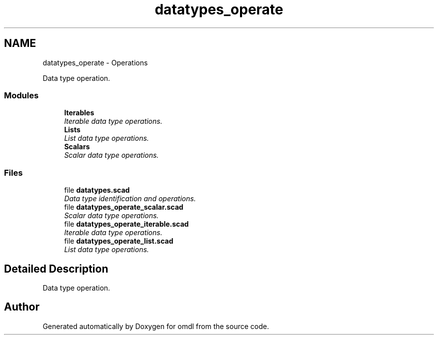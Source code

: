 .TH "datatypes_operate" 3 "Tue Apr 4 2017" "Version v0.6" "omdl" \" -*- nroff -*-
.ad l
.nh
.SH NAME
datatypes_operate \- Operations
.PP
Data type operation\&.  

.SS "Modules"

.in +1c
.ti -1c
.RI "\fBIterables\fP"
.br
.RI "\fIIterable data type operations\&. \fP"
.ti -1c
.RI "\fBLists\fP"
.br
.RI "\fIList data type operations\&. \fP"
.ti -1c
.RI "\fBScalars\fP"
.br
.RI "\fIScalar data type operations\&. \fP"
.in -1c
.SS "Files"

.in +1c
.ti -1c
.RI "file \fBdatatypes\&.scad\fP"
.br
.RI "\fIData type identification and operations\&. \fP"
.ti -1c
.RI "file \fBdatatypes_operate_scalar\&.scad\fP"
.br
.RI "\fIScalar data type operations\&. \fP"
.ti -1c
.RI "file \fBdatatypes_operate_iterable\&.scad\fP"
.br
.RI "\fIIterable data type operations\&. \fP"
.ti -1c
.RI "file \fBdatatypes_operate_list\&.scad\fP"
.br
.RI "\fIList data type operations\&. \fP"
.in -1c
.SH "Detailed Description"
.PP 
Data type operation\&. 


.SH "Author"
.PP 
Generated automatically by Doxygen for omdl from the source code\&.
